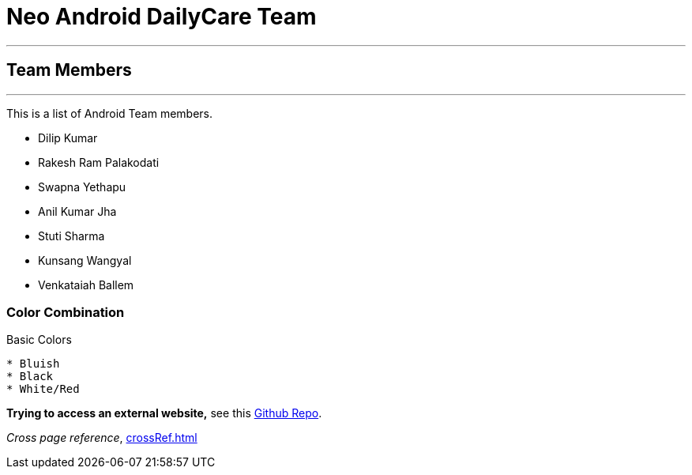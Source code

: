 = Neo Android DailyCare Team =

'''

== Team Members  ==

'''

This is a list of Android Team members.

* Dilip Kumar
* Rakesh Ram Palakodati
* Swapna Yethapu
* Anil Kumar Jha
* Stuti Sharma
* Kunsang Wangyal
* Venkataiah  Ballem

=== Color Combination ===
.Basic Colors
----
* Bluish
* Black
* White/Red
----


*Trying to access an external  website,* see this https://github.com/Nisheo/AntoraDemo[Github Repo^].

_Cross page reference_, xref:crossRef.adoc[]
